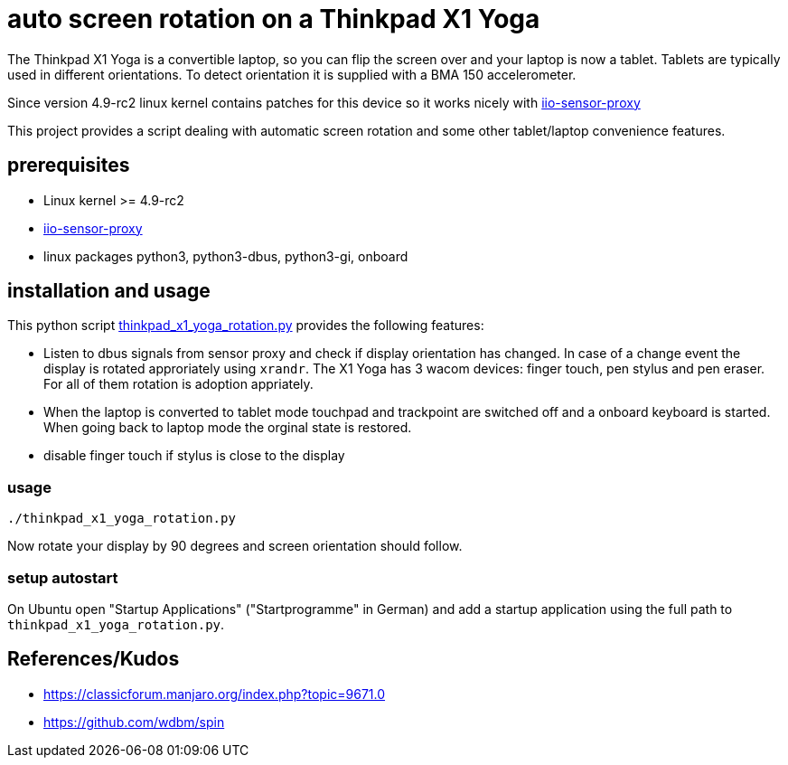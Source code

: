 # auto screen rotation on a Thinkpad X1 Yoga

The Thinkpad X1 Yoga is a convertible laptop, so you can flip the screen over and your laptop is now a tablet. Tablets are typically used in different orientations. To detect orientation it is supplied with a BMA 150 accelerometer.

Since version 4.9-rc2 linux kernel contains patches for this device so it works nicely with https://github.com/hadess/iio-sensor-proxy[iio-sensor-proxy]

This project provides a script dealing with automatic screen rotation and some other tablet/laptop convenience features.

## prerequisites

* Linux kernel >= 4.9-rc2
* https://github.com/hadess/iio-sensor-proxy[iio-sensor-proxy]
* linux packages python3, python3-dbus, python3-gi, onboard

## installation and usage

This python script link:thinkpad_x1_yoga_rotation.py[thinkpad_x1_yoga_rotation.py] provides the following features:

* Listen to dbus signals from sensor proxy and check if display orientation has changed. In case of a change event the display is rotated approriately using `xrandr`. The X1 Yoga has 3 wacom devices: finger touch, pen stylus and pen eraser. For all of them rotation is adoption appriately.
* When the laptop is converted to tablet mode touchpad and trackpoint are switched off and a onboard keyboard is started. When going back to laptop mode the orginal state is restored.
* disable finger touch if stylus is close to the display

### usage

[code,shell]
----
./thinkpad_x1_yoga_rotation.py
----

Now rotate your display by 90 degrees and screen orientation should follow.

### setup autostart

On Ubuntu open "Startup Applications" ("Startprogramme" in German) and add a startup application using the full path to `thinkpad_x1_yoga_rotation.py`.

## References/Kudos

* https://classicforum.manjaro.org/index.php?topic=9671.0
* https://github.com/wdbm/spin
